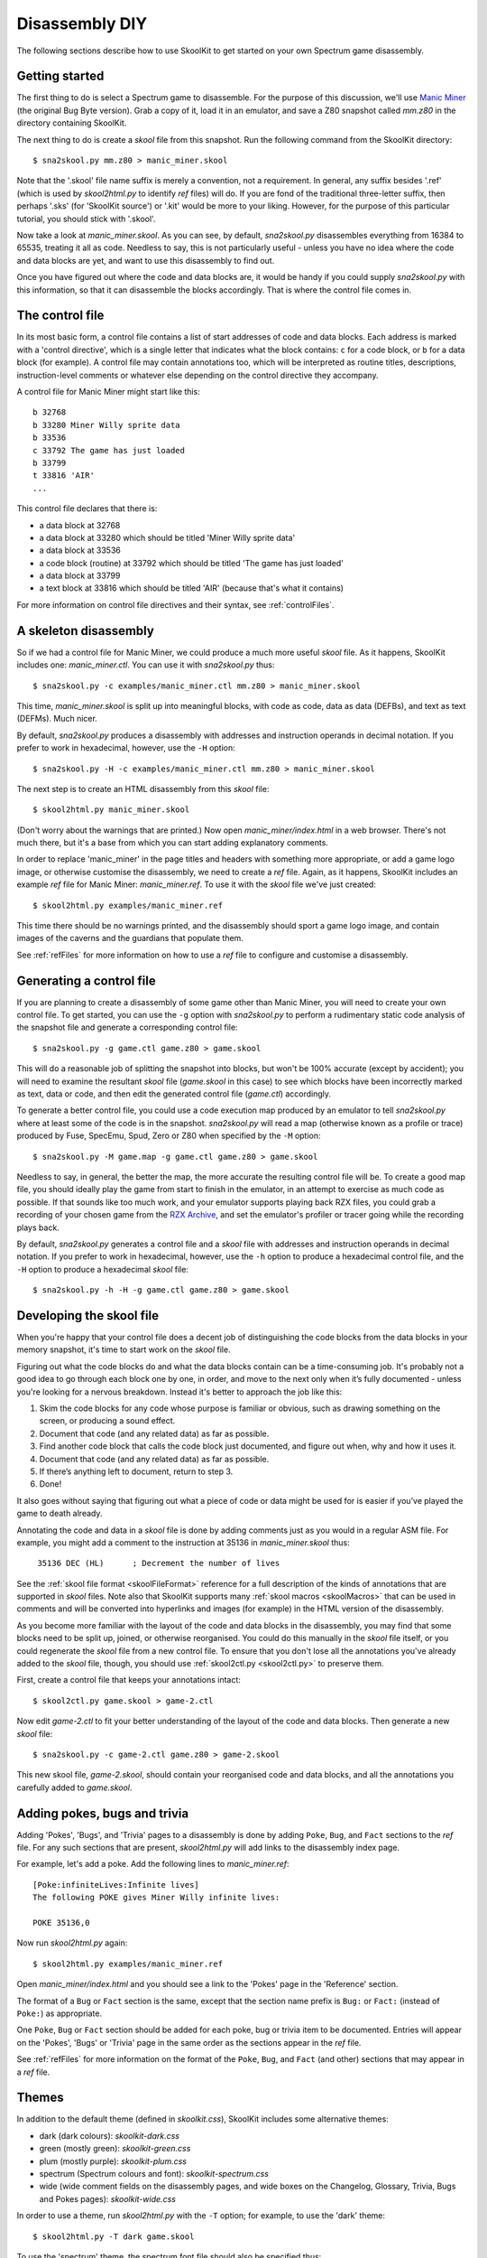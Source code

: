 .. _disassemblyDIY:

Disassembly DIY
===============
The following sections describe how to use SkoolKit to get started on your own
Spectrum game disassembly.

Getting started
---------------
The first thing to do is select a Spectrum game to disassemble. For the purpose
of this discussion, we'll use `Manic Miner`_ (the original Bug Byte version).
Grab a copy of it, load it in an emulator, and save a Z80 snapshot called
`mm.z80` in the directory containing SkoolKit.

The next thing to do is create a `skool` file from this snapshot. Run the
following command from the SkoolKit directory::

  $ sna2skool.py mm.z80 > manic_miner.skool

Note that the '.skool' file name suffix is merely a convention, not a
requirement. In general, any suffix besides '.ref' (which is used by
`skool2html.py` to identify `ref` files) will do. If you are fond of the
traditional three-letter suffix, then perhaps '.sks' (for 'SkoolKit source') or
'.kit' would be more to your liking. However, for the purpose of this
particular tutorial, you should stick with '.skool'.

Now take a look at `manic_miner.skool`. As you can see, by default,
`sna2skool.py` disassembles everything from 16384 to 65535, treating it all as
code. Needless to say, this is not particularly useful - unless you have no
idea where the code and data blocks are yet, and want to use this disassembly
to find out.

Once you have figured out where the code and data blocks are, it would be handy
if you could supply `sna2skool.py` with this information, so that it can
disassemble the blocks accordingly. That is where the control file comes in.

.. _Manic Miner: http://www.worldofspectrum.org/infoseekid.cgi?id=0003012&loadpics=3

The control file
----------------
In its most basic form, a control file contains a list of start addresses of
code and data blocks. Each address is marked with a 'control directive', which
is a single letter that indicates what the block contains: ``c`` for a code
block, or ``b`` for a data block (for example). A control file may contain
annotations too, which will be interpreted as routine titles, descriptions,
instruction-level comments or whatever else depending on the control directive
they accompany.

A control file for Manic Miner might start like this::

  b 32768
  b 33280 Miner Willy sprite data
  b 33536
  c 33792 The game has just loaded
  b 33799
  t 33816 'AIR'
  ...

This control file declares that there is:

* a data block at 32768
* a data block at 33280 which should be titled 'Miner Willy sprite data'
* a data block at 33536
* a code block (routine) at 33792 which should be titled 'The game has just
  loaded'
* a data block at 33799
* a text block at 33816 which should be titled 'AIR' (because that's what it
  contains)

For more information on control file directives and their syntax, see
:ref:`controlFiles`.

A skeleton disassembly
----------------------
So if we had a control file for Manic Miner, we could produce a much more
useful `skool` file. As it happens, SkoolKit includes one: `manic_miner.ctl`.
You can use it with `sna2skool.py` thus::

  $ sna2skool.py -c examples/manic_miner.ctl mm.z80 > manic_miner.skool

This time, `manic_miner.skool` is split up into meaningful blocks, with code as
code, data as data (DEFBs), and text as text (DEFMs). Much nicer.

By default, `sna2skool.py` produces a disassembly with addresses and
instruction operands in decimal notation. If you prefer to work in hexadecimal,
however, use the ``-H`` option::

  $ sna2skool.py -H -c examples/manic_miner.ctl mm.z80 > manic_miner.skool

The next step is to create an HTML disassembly from this `skool` file::

  $ skool2html.py manic_miner.skool

(Don't worry about the warnings that are printed.) Now open
`manic_miner/index.html` in a web browser. There's not much there, but it's a
base from which you can start adding explanatory comments.

In order to replace 'manic_miner' in the page titles and headers with something
more appropriate, or add a game logo image, or otherwise customise the
disassembly, we need to create a `ref` file. Again, as it happens, SkoolKit
includes an example `ref` file for Manic Miner: `manic_miner.ref`. To use it
with the `skool` file we've just created::

  $ skool2html.py examples/manic_miner.ref

This time there should be no warnings printed, and the disassembly should sport
a game logo image, and contain images of the caverns and the guardians that
populate them.

See :ref:`refFiles` for more information on how to use a `ref` file to
configure and customise a disassembly.

Generating a control file
-------------------------
If you are planning to create a disassembly of some game other than Manic
Miner, you will need to create your own control file. To get started, you can
use the ``-g`` option with `sna2skool.py` to perform a rudimentary static code
analysis of the snapshot file and generate a corresponding control file::

  $ sna2skool.py -g game.ctl game.z80 > game.skool

This will do a reasonable job of splitting the snapshot into blocks, but won't
be 100% accurate (except by accident); you will need to examine the resultant
`skool` file (`game.skool` in this case) to see which blocks have been
incorrectly marked as text, data or code, and then edit the generated control
file (`game.ctl`) accordingly.

To generate a better control file, you could use a code execution map produced
by an emulator to tell `sna2skool.py` where at least some of the code is in the
snapshot. `sna2skool.py` will read a map (otherwise known as a profile or
trace) produced by Fuse, SpecEmu, Spud, Zero or Z80 when specified by the
``-M`` option::

  $ sna2skool.py -M game.map -g game.ctl game.z80 > game.skool

Needless to say, in general, the better the map, the more accurate the
resulting control file will be. To create a good map file, you should ideally
play the game from start to finish in the emulator, in an attempt to exercise
as much code as possible. If that sounds like too much work, and your emulator
supports playing back RZX files, you could grab a recording of your chosen game
from the `RZX Archive <http://rzxarchive.co.uk/>`_, and set the emulator's
profiler or tracer going while the recording plays back.

By default, `sna2skool.py` generates a control file and a `skool` file with
addresses and instruction operands in decimal notation. If you prefer to work
in hexadecimal, however, use the ``-h`` option to produce a hexadecimal control
file, and the ``-H`` option to produce a hexadecimal `skool` file::

  $ sna2skool.py -h -H -g game.ctl game.z80 > game.skool

Developing the skool file
-------------------------
When you're happy that your control file does a decent job of distinguishing
the code blocks from the data blocks in your memory snapshot, it's time to
start work on the `skool` file.

Figuring out what the code blocks do and what the data blocks contain can be a
time-consuming job. It's probably not a good idea to go through each block one
by one, in order, and move to the next only when it’s fully documented - unless
you're looking for a nervous breakdown. Instead it's better to approach the job
like this:

1. Skim the code blocks for any code whose purpose is familiar or obvious,
   such as drawing something on the screen, or producing a sound effect.
2. Document that code (and any related data) as far as possible.
3. Find another code block that calls the code block just documented, and
   figure out when, why and how it uses it.
4. Document that code (and any related data) as far as possible.
5. If there’s anything left to document, return to step 3.
6. Done!

It also goes without saying that figuring out what a piece of code or data
might be used for is easier if you’ve played the game to death already.

Annotating the code and data in a `skool` file is done by adding comments just
as you would in a regular ASM file. For example, you might add a comment to the
instruction at 35136 in `manic_miner.skool` thus:

.. parsed-literal::
   :class: nonexistent

    35136 DEC (HL)      ; Decrement the number of lives

See the :ref:`skool file format <skoolFileFormat>` reference for a full
description of the kinds of annotations that are supported in `skool` files.
Note also that SkoolKit supports many :ref:`skool macros <skoolMacros>` that
can be used in comments and will be converted into hyperlinks and images (for
example) in the HTML version of the disassembly.

As you become more familiar with the layout of the code and data blocks in the
disassembly, you may find that some blocks need to be split up, joined, or
otherwise reorganised. You could do this manually in the `skool` file itself,
or you could regenerate the `skool` file from a new control file. To ensure
that you don't lose all the annotations you've already added to the `skool`
file, though, you should use :ref:`skool2ctl.py <skool2ctl.py>` to preserve
them.

First, create a control file that keeps your annotations intact::

  $ skool2ctl.py game.skool > game-2.ctl

Now edit `game-2.ctl` to fit your better understanding of the layout of the
code and data blocks. Then generate a new `skool` file::

  $ sna2skool.py -c game-2.ctl game.z80 > game-2.skool

This new skool file, `game-2.skool`, should contain your reorganised code and
data blocks, and all the annotations you carefully added to `game.skool`.

Adding pokes, bugs and trivia
-----------------------------
Adding 'Pokes', 'Bugs', and 'Trivia' pages to a disassembly is done by adding
``Poke``, ``Bug``, and ``Fact`` sections to the `ref` file. For any such
sections that are present, `skool2html.py` will add links to the disassembly
index page.

For example, let's add a poke. Add the following lines to `manic_miner.ref`::

  [Poke:infiniteLives:Infinite lives]
  The following POKE gives Miner Willy infinite lives:

  POKE 35136,0

Now run `skool2html.py` again::

  $ skool2html.py examples/manic_miner.ref

Open `manic_miner/index.html` and you should see a link to the 'Pokes' page in
the 'Reference' section.

The format of a ``Bug`` or ``Fact`` section is the same, except that the
section name prefix is ``Bug:`` or ``Fact:`` (instead of ``Poke:``) as
appropriate.

One ``Poke``, ``Bug`` or ``Fact`` section should be added for each poke, bug or
trivia item to be documented. Entries will appear on the 'Pokes', 'Bugs' or
'Trivia' page in the same order as the sections appear in the `ref` file.

See :ref:`refFiles` for more information on the format of the ``Poke``,
``Bug``, and ``Fact`` (and other) sections that may appear in a `ref` file.

Themes
------
In addition to the default theme (defined in `skoolkit.css`), SkoolKit includes
some alternative themes:

* dark (dark colours): `skoolkit-dark.css`
* green (mostly green): `skoolkit-green.css`
* plum (mostly purple): `skoolkit-plum.css`
* spectrum (Spectrum colours and font): `skoolkit-spectrum.css`
* wide (wide comment fields on the disassembly pages, and wide boxes on the
  Changelog, Glossary, Trivia, Bugs and Pokes pages): `skoolkit-wide.css`

In order to use a theme, run `skool2html.py` with the ``-T`` option; for
example, to use the 'dark' theme::

  $ skool2html.py -T dark game.skool

To use the 'spectrum' theme, the spectrum font file should also be specified
thus::

  $ skool2html.py -T spectrum -c Game/Font=spectrum.ttf game.skool

Themes may also be combined; for example, to use both the 'dark' and 'wide'
themes::

  $ skool2html.py -T dark -T wide game.skool
